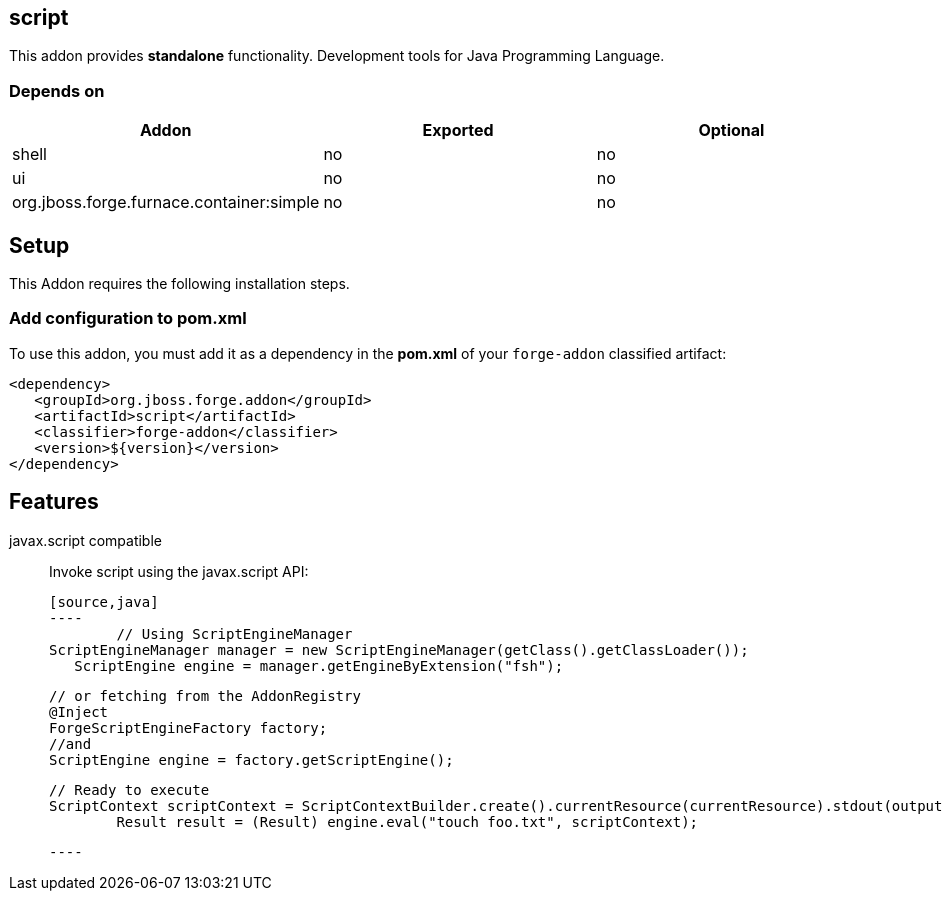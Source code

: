 == script
:idprefix: id_ 

This addon provides *standalone* functionality. Development tools for Java Programming Language.
        
=== Depends on
[options="header"]
|===
|Addon |Exported |Optional

|shell
|no
|no

|ui
|no
|no

|org.jboss.forge.furnace.container:simple
|no
|no
|===

== Setup
This Addon requires the following installation steps.

=== Add configuration to pom.xml 
To use this addon, you must add it as a dependency in the *pom.xml* of your `forge-addon` classified artifact:

[source,xml]
----
<dependency>
   <groupId>org.jboss.forge.addon</groupId>
   <artifactId>script</artifactId>
   <classifier>forge-addon</classifier>
   <version>${version}</version>
</dependency>
----

== Features
javax.script compatible:: 
 Invoke script using the javax.script API:
 
 [source,java]
 ----
 	// Using ScriptEngineManager
	ScriptEngineManager manager = new ScriptEngineManager(getClass().getClassLoader());
    ScriptEngine engine = manager.getEngineByExtension("fsh");
 	
 	// or fetching from the AddonRegistry
 	@Inject
 	ForgeScriptEngineFactory factory;
 	//and
 	ScriptEngine engine = factory.getScriptEngine();

	// Ready to execute 	
	ScriptContext scriptContext = ScriptContextBuilder.create().currentResource(currentResource).stdout(output.out()).stderr(output.err()).build();
 	Result result = (Result) engine.eval("touch foo.txt", scriptContext);
 	
 ----